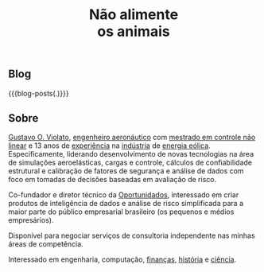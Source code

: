 #+HTML_HEAD: <link rel="stylesheet" href="./assets/css/tufte.css" type="text/css" />
#+HTML_HEAD: <link rel="stylesheet" href="./assets/css/ox-tufte.css" type="text/css" />
#+MACRO: blog-posts (eval (print-blog-posts $1))
#+TITLE: Não alimente @@html:<br/>@@ os animais

#+begin_figure
[[file:./assets/images/animais.png]]
#+end_figure

** Blog

{{{blog-posts(.)}}}

** Sobre

[[https://www.linkedin.com/in/gviolato/][Gustavo O. Violato]], [[http://www.bdita.bibl.ita.br/tgsdigitais/lista_resumo.php?num_tg=000554647][engenheiro aeronáutico]] com [[http://www.bdita.bibl.ita.br/tesesdigitais/lista_resumo.php?num_tese=64053][mestrado em controle não linear]] e 13 anos de [[https://www.camargo-schubert.com/][experiência]] na [[http://www.weg.net][indústria]] de [[https://www.vestas.com/en][energia eólica]]. Especificamente, liderando desenvolvimento de novas tecnologias na área de simulações aeroelásticas, cargas e controle, cálculos de confiabilidade estrutural e calibração de fatores de segurança e análise de dados com foco em tomadas de decisões baseadas em avaliação de risco.

Co-fundador e diretor técnico da [[http://oportunidados.com.br][Oportunidados]], interessado em criar produtos de inteligência de dados e análise de risco simplificada para a maior parte do público empresarial brasileiro (os pequenos e médios empresários).

Disponível para negociar serviços de consultoria independente nas minhas áreas de competência.

Interessado em engenharia, computação, [[https://a.co/d/j9EgGmL][finanças]], [[https://www.takimag.com/article/the_dawn_of_decadence/][história]] e [[https://www.takimag.com/article/when_man_invented_science/][ciência]].

